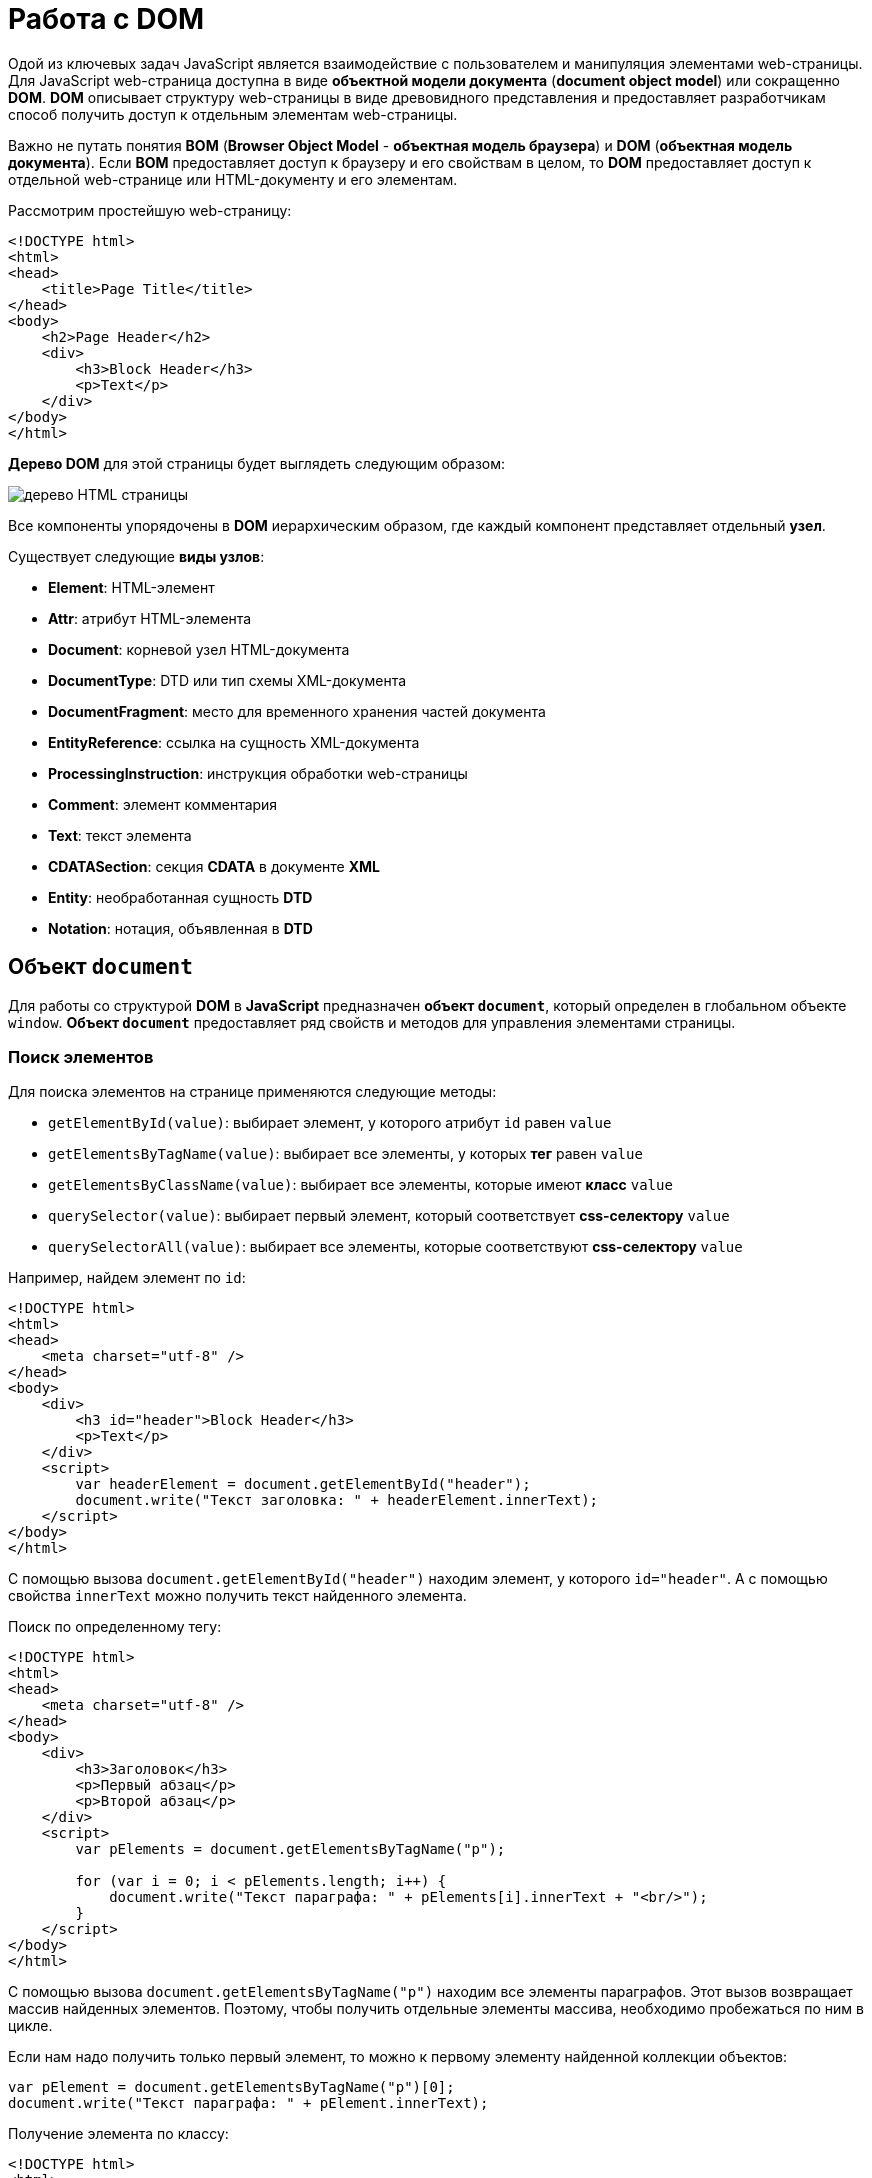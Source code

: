 = Работа с DOM
:imagesdir: ../assets/img/js

Одой из ключевых задач JavaScript является взаимодействие с пользователем и манипуляция элементами web-страницы. Для JavaScript web-страница доступна в виде *объектной модели документа* (*document object model*) или сокращенно *DOM*. *DOM* описывает структуру web-страницы в виде древовидного представления и предоставляет разработчикам способ получить доступ к отдельным элементам web-страницы.

Важно не путать понятия *BOM* (*Browser Object Model* - *объектная модель браузера*) и *DOM* (*объектная модель документа*). Если *BOM* предоставляет доступ к браузеру и его свойствам в целом, то *DOM* предоставляет доступ к отдельной web-странице или HTML-документу и его элементам.

Рассмотрим простейшую web-страницу:

[source, html]
----
<!DOCTYPE html>
<html>
<head>
    <title>Page Title</title>
</head>
<body>
    <h2>Page Header</h2>
    <div>
        <h3>Block Header</h3>
        <p>Text</p>
    </div>
</body>
</html>
----

*Дерево DOM* для этой страницы будет выглядеть следующим образом:

image::domtree.png[дерево HTML страницы]

Все компоненты упорядочены в *DOM* иерархическим образом, где каждый компонент представляет отдельный *узел*.

Существует следующие *виды узлов*:

* *Element*: HTML-элемент
* *Attr*: атрибут HTML-элемента
* *Document*: корневой узел HTML-документа
* *DocumentType*: DTD или тип схемы XML-документа
* *DocumentFragment*: место для временного хранения частей документа
* *EntityReference*: ссылка на сущность XML-документа
* *ProcessingInstruction*: инструкция обработки web-страницы
* *Comment*: элемент комментария
* *Text*: текст элемента
* *CDATASection*: секция *CDATA* в документе *XML*
* *Entity*: необработанная сущность *DTD*
* *Notation*: нотация, объявленная в *DTD*

== Объект `document`

Для работы со структурой *DOM* в *JavaScript* предназначен *объект `document`*, который определен в глобальном объекте `window`. *Объект `document`* предоставляет ряд свойств и методов для управления элементами страницы.

=== Поиск элементов

Для поиска элементов на странице применяются следующие методы:

* `getElementById(value)`: выбирает элемент, у которого атрибут `id` равен `value`
* `getElementsByTagName(value)`: выбирает все элементы, у которых *тег* равен `value`
* `getElementsByClassName(value)`: выбирает все элементы, которые имеют *класс* `value`
* `querySelector(value)`: выбирает первый элемент, который соответствует *css-селектору* `value`
* `querySelectorAll(value)`: выбирает все элементы, которые соответствуют *css-селектору* `value`

Например, найдем элемент по `id`:

[source,html]
----
<!DOCTYPE html>
<html>
<head>
    <meta charset="utf-8" />
</head>
<body>
    <div>
        <h3 id="header">Block Header</h3>
        <p>Text</p>
    </div>
    <script>
        var headerElement = document.getElementById("header");
        document.write("Текст заголовка: " + headerElement.innerText);
    </script>
</body>
</html>
----

С помощью вызова `document.getElementById("header")` находим элемент, у которого `id="header"`. А с помощью свойства `innerText` можно получить текст найденного элемента.

Поиск по определенному тегу:

[source,html]
----
<!DOCTYPE html>
<html>
<head>
    <meta charset="utf-8" />
</head>
<body>
    <div>
        <h3>Заголовок</h3>
        <p>Первый абзац</p>
        <p>Второй абзац</p>
    </div>
    <script>
        var pElements = document.getElementsByTagName("p");

        for (var i = 0; i < pElements.length; i++) {
            document.write("Текст параграфа: " + pElements[i].innerText + "<br/>");
        }
    </script>
</body>
</html>
----

С помощью вызова `document.getElementsByTagName("p")` находим все элементы параграфов. Этот вызов возвращает массив найденных элементов. Поэтому, чтобы получить отдельные элементы массива, необходимо пробежаться по ним в цикле.

Если нам надо получить только первый элемент, то можно к первому элементу найденной коллекции объектов:

[source,javascript]
----
var pElement = document.getElementsByTagName("p")[0];
document.write("Текст параграфа: " + pElement.innerText);
----

Получение элемента по классу:

[source,html]
----
<!DOCTYPE html>
<html>
<head>
    <meta charset="utf-8" />
</head>
<body>
    <div class="article">
        <h3>Заголовок статьи</h3>
        <p class="text">Первый абзац</p>
        <p class="text">Второй абзац</p>
    </div>
    <script>
        var articleDiv = document.getElementsByClassName("article")[0];
        console.log(articleDiv);
        var textElems = document.getElementsByClassName("text");
        for (var i = 0; i < textElems.length; i++) {
            console.log(textElems[i]);
        }
    </script>
</body>
</html>
----

Выбор по селектору CSS:

[source,html]
----
<!DOCTYPE html>
<html>
<head>
    <meta charset="utf-8" />
</head>
<body>
    <div class="annotation">
        <p>Аннотация статьи</p>
    </div>
    <div class="text">
        <p>Первый абзац</p>
        <p>Второй абзац</p>
    </div>
    <script>
        var elem = document.querySelector(".annotation p");
        document.write("Текст селектора: " + elem.innerText);
    </script>
</body>
</html>
----

Выражение `document.querySelector(".annotation p")` находит элемент, который соответствует селектору `.annotation p`. Если на странице несколько элементов, соответствующих селектору, то метод выберет первый из них. В итоге браузер выведет:

----
Аннотация статьи

Первый абзац

Второй абзац

Текст селектора: Аннотация статьи
----

Чтобы получить все элементы по селектору, можно подобным образом использовать метод `document.querySelectorAll()`, который возвращает массив найденных элементов:

[source,html]
----
<!DOCTYPE html>
<html>
<head>
    <meta charset="utf-8" />
</head>
<body>
    <div class="annotation">
        <p>Аннотация статьи</p>
    </div>
    <div class="text">
        <p>Первый абзац</p>
        <p>Второй абзац</p>
    </div>
    <script>
        var elems = document.querySelectorAll(".text p");

        for (var i = 0; i < elems.length; i++) {
            document.write("Текст селектора " + i + ": " + elems[i].innerText + "<br/>");
        }
    </script>
</body>
</html>
----

----
Вывод браузера:

Аннотация статьи

Первый абзац

Второй абзац

Текст селектора 0: Первый абзац
Текст селектора 1: Второй абзац
----

== Свойства объекта `document`

Кроме ранее рассмотренных методов *объект* `document` позволяет обратиться к определенным *элементам web-страницы* через *свойства*:

* `documentElement`: предоставляет доступ к корневому элементу `<html>`
* `body`: предоставляет доступ к элементу `<body>` на web-странице
* `images`: содержит коллекцию всех объектов изображений (элементов `img`)
* `links`: содержит коллекцию ссылок - элементов `<a>` и `<area>`, у которых определен атрибут `href`
* `anchors`: предоставляет доступ к коллекции элементов `<a>`, у которых определен атрибут `name`
* `forms`: содержит коллекцию всех *форм* на web-странице

Эти свойства не предоставляют доступ ко всем элементам, однако позволяют получить наиболее часто используемые элементы на web-странице.

Получение всех изображений на странице:

[source, html]
----
<!DOCTYPE html>
<html>
<head>
    <meta charset="utf-8" />
</head>
<body>
    <img src="picure1.png" alt="Картинка 1" />
    <img src="picure2.png" alt="Картинка 2" />
    <img src="picure3.png" alt="Картинка 3" />
    <script>
        var images = document.images;
        // изменим первое изображение
        images[0].src="pics/picture_4.jpg";
        images[0].alt="Новая картинка";
        // перебирем все изображения
        for (var i = 0; i < images.length; i++) {
            document.write("<br/>" + images[i].src);
            document.write("<br/>" + images[i].alt);
        }
    </script>
</body>
</html>
----

Подобно тому, как в коде HTML можно установить атрибуты у элемента `img`, так и в коде JavaScript можно через свойства `src` и `alt` получить и установить значения этих атрибутов.

Рассмотрим получение всех ссылок на странице:

[source,html]
----
<!DOCTYPE html>
<html>
<head>
    <meta charset="utf-8" />
</head>
<body>
    <a href="article1.html">Статья 1</a>
    <a href="article2.html">Статья 2</a>
    <a href="article3.html">Статья 3</a>
    <script>
        var links = document.links;

        for (var i = 0; i < links.length; i++) {
            document.write("<br/>" + links[i].innerText);
            document.write("<br/>" + links[i].href);
        }
    </script>
</body>
</html>
----

Подобно тому, как в коде HTML можно установить *атрибуты* у элемента `img`, так и в коде *javascript* можно через свойства `src` и `alt` *получить и установить* значения этих атрибутов.

== Объект `Node`

Каждый отдельный узел, будь то *HTML-элемент*, его *атрибут* или *текст*, в структуре *DOM* представлен *объектом* `Node`. Этот объект предоставляет ряд свойств, с помощью которых мы можем получить информацию о данном узле:

* `childNodes`: содержит коллекцию дочерних узлов
* `firstChild`: возвращает первый дочерний узел текущего узла
* `lastChild`: возвращает последний дочерний узел текущего узла
* `previousSibling`: возвращает предыдущий элемент, который находится на одном уровне с текущим
* `nextSibling`: возвращает следующий элемент, который находится на одном уровне с текущим
* `ownerDocument`: возвращает корневой узел документа
* `parentNode`: возвращает элемент, который содержит текущий узел
* `nodeName`: возвращает имя узла
* `nodeType`: возвращает тип узла в виде числа. 1 - элемент, 2 - атрибут, 3 - текст
* `nodeValue`: возвращает или устанавливает значение узла в виде простого текста

== Создание, добавление элементов web-страницы

Для создания элементов объект `document` имеет следующие методы:

* `createElement(elementName)`: создает HTML-элемент, тег которого передается в качестве параметра. Возвращает созданный элемент
* `createTextNode(text)`: создает и возвращает текстовый узел. В качестве параметра передается текст узла.

[source, js]
----
var elem = document.createElement("div");
var elemText = document.createTextNode("Привет мир");
----

Переменная `elem` будет хранить ссылку на элемент `div`. Однако одного создания элементов недостаточно, их еще надо добавить на web-страницу.

Для добавления элементов мы можем использовать один из методов объекта `Node`:

* `appendChild(newNode)`: добавляет новый узел `newNode` в конец коллекции дочерних узлов
* `insertBefore(newNode, referenceNode)`: добавляет новый узел `newNode` перед узлом `referenceNode`

[source, html]
----
<!DOCTYPE html>
<html>
<head>
    <meta charset="utf-8" />
</head>
<body>
    <div class="article">
        <h3>Заголовок статьи</h3>
        <p>Первый абзац</p>
        <p>Второй абзац</p>
    </div>
    <script>
        var articleDiv = document.querySelector("div.article");
        // создаем элемент
        var elem = document.createElement("h2");
        // создаем для него текст
        var elemText = document.createTextNode("Привет мир");
        // добавляем текст в элемент в качестве дочернего элемента
        elem.appendChild(elemText);
        // добавляем элемент в блок div
        articleDiv.appendChild(elem);
    </script>
</body>
</html>
----

Однако необязательно для определения текста внутри элемента создавать дополнительный текстовый узел, так как мы можем воспользоваться свойством `textContent` и напрямую ему присвоить текст:

[source, js]
----
var elem = document.createElement("h2");
elem.textContent = "Привет мир";
----

В этом случае текстовый узел будет создан неявно при установке текста.

=== Копирование элементов

Иногда элементы бывают довольно сложными по составу, и гораздо проще их скопировать, чем с помощью отдельных вызовов создавать из содержимое. Для копирования уже имеющихся узлов у объекта `Node` можно использовать метод `cloneNode()`.

В метод `cloneNode()` в качестве параметра передается логическое значение: если передается `true`, то элемент будет копироваться со всеми дочерними узлами; если передается `false` - то копируется без дочерних узлов.

=== Удаление элемента

Для удаления элемента вызывается метод `removeChild(removalNode)` объекта `Node`. Этот метод удаляет один из дочерних узлов.

=== Замена элемента

Для замены элемента применяется метод `replaceChild(newNode, oldNode)` объекта `Node`.

== Объект `Element`

Кроме методов и свойств объекта `Node` в *JavaScript* мы можем использовать свойства и методы *объектов `Element`*. Важно не путать эти два объекта: `Node` и `Element`. `Node` представляет все узлы web-страницы, в то время как объект `Element` представляет непосредственно только HTML-элементы. То есть *объекты `Element`* - это фактически те же самые узлы - объекты `Node`, у которых тип узла (свойство `nodeType`) равно 1.

Одним из ключевых свойств объекта `Element` является свойство `tagName`, которое возвращает тег элемента. Например, получим все элементы, которые есть на странице:

[source, html]
----
<!DOCTYPE html>
<html>
<head>
    <meta charset="utf-8" />
</head>
<body>
    <div class="article">
        <h3>Заголовок статьи</h3>
        <p>Первый абзац</p>
        <p>Второй абзац</p>
    </div>
    <script>
        function getChildren(elem) {
            for(var i in elem.childNodes) {
                if(elem.childNodes[i].nodeType===1) {
                    console.log(elem.childNodes[i].tagName);
                    getChildren(elem.childNodes[i]);
                }
            }
        }
        var root = document.documentElement;
        console.log(root.tagName);
        getChildren(root);
    </script>
</body>
</html>
----

=== Свойства `innerText` и `innerHTML`

Для получения или установки текстового содержимого элемента можно использовать свойство `innerText`, а для получения или установки HTML-кода - свойство `innerHTML`.

Надо отметить, что свойство `innerText` во многом аналогично свойству `textContent`. То есть следующие вызовы будут равноценны:

[source, js]
----
var pElement = document.querySelectorAll("div.article p")[0];
pElement.innerText = "hello";
pElement.textContent = "hello";
----

Установка HTML-кода у элемента:

[source, js]
----
var articleDiv = document.querySelector("div.article");
articleDiv.innerHTML ="<h2>Hello World!!!</h2><p>bla bla bla</p>";
----

=== Методы объекта `Element`

Среди методов объекта `Element` можно отметить *методы управления атрибутами*:

* `getAttribute(attr)`: возвращает значение атрибута `attr`
* `setAttribute(attr, value)`: устанавливает для атрибута `attr` значение `value`. Если атрибута нет, то он добавляется
* `removeAttribute(attr)`: удаляет атрибут `attr` и его значение

Работа с атрибутами:

[source, html]
----
<!DOCTYPE html>
<html>
<head>
    <meta charset="utf-8" />
</head>
<body>
    <div class="article" style="color:red;">
        <h3>Заголовок статьи</h3>
        <p>Первый абзац</p>
        <p>Второй абзац</p>
    </div>
    <script>
        var articleDiv = document.querySelector("div.article");
        // получаем атрибут style
        var styleValue = articleDiv.getAttribute("style");
        console.log("До изменения атрибута: " + styleValue);
        // удаляем атрибут
        articleDiv.removeAttribute("style");
        // добавляем заново атрибут style
        articleDiv.setAttribute("style", "color:blue;");
        styleValue = articleDiv.getAttribute("style");
        console.log("После изменения атрибута: " + styleValue);
    </script>
</body>
</html>
----

=== Размеры и позиция элементов

Элементы имеют ряд свойств, которые позволяют определить размер элемента. Но важно понимать разницу между всеми этими свойствами.

Свойства `offsetWidth` и `offsetHeight` определяют соответственно ширину и высоту элемента в пикселях. В ширину и высоту включается граница элемента.

Свойства `clientWidth` и `clientHeight` также определяют ширину и высоту элемента в пикселях, но уже без учета границы.

[source, html]
----
<!DOCTYPE html>
<html>
<head>
    <meta charset="utf-8" />
    <style>
        #rect {
            width: 100px;
            height: 100px;
            background: #50c878;
            border: 3px solid silver;
        }
    </style>
</head>
<body>
    <div id="rect"></div>
    <script>
        var rect = document.getElementById("rect");
        console.log("offsetHeight: " + rect.offsetHeight);
        console.log("offsetWidth: " + rect.offsetWidth);
        console.log("clientHeight: " + rect.clientHeight);
        console.log("clientWidth: " + rect.clientWidth);
    </script>
</body>
</html>
----

Для определения позиции элемента наиболее эффективным способом является метод `getBoundingClientRect()`.

Этот метод возвращает объект со свойствами `top`, `bottom`, `left`, `right`, которые указывают на смещение элемента относительно верхнего левого угла браузера.

=== Изменение стиля элементов

Для работы со стилевыми свойствами элементов в JavaScript применяются, главным образом, два подхода:

* *Изменение свойства `style`*
* *Изменение значения атрибута `class`*

==== Свойство `style`

Свойство `style` представляет сложный объект для управления стилем и напрямую сопоставляется с атрибутом `style` HTML-элемента. Этот объект содержит набор свойств CSS: `element.style.свойствоCSS`.

[source, js]
----
var root = document.documentElement;
// устанавливаем стиль
root.style.color = "blue";
// получаем значение стиля
document.write(root.style.color);
----

----
blue
----

Однако ряд свойств CSS в названиях имеют дефис, например, `font-family`. В JavaScript для этих свойств дефис не употребляется. Только первая буква, которая идет после дефиса, переводится в верхний регистр.

[source, js]
----
var root = document.documentElement;
root.style.fontFamily = "Verdana";
----

==== Свойство `className`

С помощью свойства `className` можно установить атрибут `class` HTML-элемента:

[source, html]
----
<!DOCTYPE html>
<html>
<head>
    <meta charset="utf-8" />
    <style>
    .blueStyle {
        color:blue;
        font-family:Verdana;
    }
    .article {
        font-size:20px;
    }
    </style>
</head>
<body>
    <div class="article">
        <h3>Заголовок статьи</h3>
        <p>Первый абзац</p>
        <p>Второй абзац</p>
    </div>
    <script>
        var articleDiv = document.querySelector("div.article");
        // установка нового класса
        articleDiv.className = "blueStyle";
        // получаем название класса
        document.write(articleDiv.className);
    </script>
</body>
</html>
----

Благодаря использованию классов не придется настраивать каждое отдельное свойство css с помощью свойства `style`.

Но при этом надо учитывать, что прежнее значение атрибута `class` удаляется. Поэтому, если нам надо добавить класс, надо объединить его название со старым классом.

И если надо вовсе удалить все классы, то можно присвоить свойству пустую строку.

==== Свойство `classList`

Выше было рассмотрено, как добавлять классы к элементу, однако для управления множеством классов гораздо удобнее использовать свойство `classList`. Это свойство представляет объект, реализующий следующие методы:

* `add(className)`: добавляет класс `className`
* `remove(className)`: удаляет класс `className`
* `toggle(className)`: переключает у элемента класс на `className`. Если класса нет, то он добавляется, если есть, то удаляется

[source, js]
----
var articleDiv = document.querySelector("div.article");
// удаляем класс
articleDiv.classList.remove("article");
// добавляем класс
articleDiv.classList.add("blueStyle");
// переключаем класс
articleDiv.classList.toggle("article");
----

== Создание своего элемента HTML

По умолчанию HTML предоставляет ряд встроенных элементов, из которых можно составить структуру web-страницы. Однако нет ограничений на использование встроенных HTML-элементов и можно создать и использовать свои HTML-элементы.

В JavaScript HTML-элемент представлен интерфейсом `HTMLElement`. Соответственно, реализуя данный интерфейс в JavaScript, мы можем создать свои *классы*, которые будут представлять HTML-элементы, и потом их использовать.

Чтобы определить *класс*, который будет представлять HTML-элемент, достаточно создать класс, который реализует интерфейс `HTMLElement`:

[source, js]
----
class HelloMetanit extends HTMLElement {
}
----

Второй важный момент - нужно зарегистрировать разработанный HTML-элемент, что бы браузер знал, что есть такой элемент. Для этого применяется встроенная функция:

[source, js]
----
customElements.define(name, constructor, options);
----

Она принимает три параметра:

* `name`: имя разработанного элемента HTML, который будет представлять класс JavaScript. Важно: имя должно содержать дефис.
* `constructor`: конструктор (по сути класс JavaScript), который представляет разработанный элемент HTML.
* `options`: необязательный параметр - объект, который настраивает разработанный HTML-элемент.

Как правило, классы кастомных элементов применяют *конструктор*. Причем в самом начале конструктора должен идти вызов функции `super()`, который гарантирует, что класс унаследовал все методы, атрибуты и свойства интерфейса `HTMlElement`.

[source, js]
----
class HelloMetanit extends HTMLElement {
    constructor() {
        super();
    }
}
----

Но кроме того, в конструкторе мно определить некоторую базовую логику элемента.

=== Добавление методов

Как и в обычных классах, мы можем определять в классах элементов методы и затем вызывать их.

=== События жизненного цикла

*Кастомный элемент HTML* имеет свой *жизненный цикл*, который описывается следующими методами:

* `connectedCallback`: вызывается каждый раз, когда разработанный HTML-элемент добавляется в DOM.
* `disconnectedCallback`: вызывается каждый раз, когда разработанный HTML-элемент удаляется из DOM.
* `adoptedCallback`: вызывается каждый раз, когда разработанный HTML-элемент перемещается в новый элемент.
* `attributeChangedCallback`: вызывается при каждом изменении (добавлении, изменении значения или удаления) атрибута разработанного HTML-элемента.

=== Добавление атрибутов

Также мы можем определить у элемента свои атрибуты и затем использовать их.

[source, js]
----
this.style.color = "red";
if (this.hasAttribute("hellocolor")) {
    this.style.color = this.getAttribute("hellocolor");
}
----

=== Стилизация CSS

Стилизация элемента через CSS производится так же, как и стилизация любого другого элемента.
